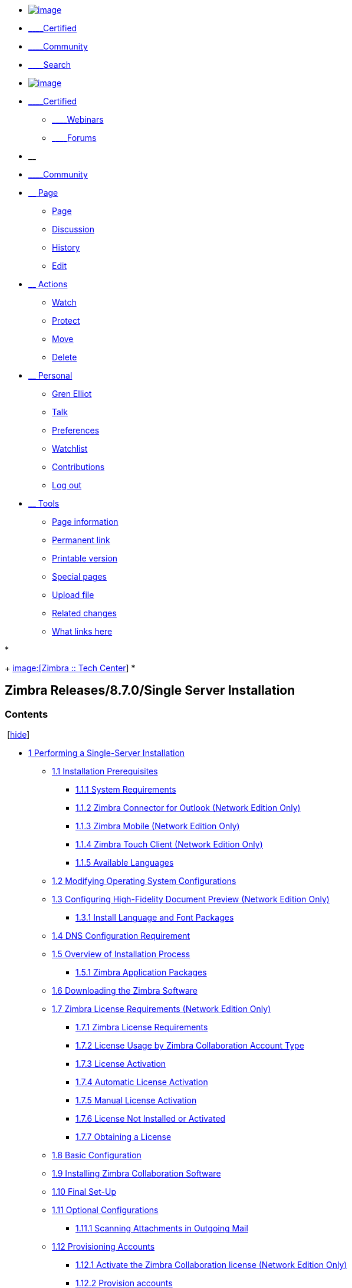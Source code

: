 [[userbar]]
* https://wiki.zimbra.com/wiki/Main_Page[image:images/logo.png[image]]
* https://wiki.zimbra.com/wiki/Certified[____Certified]
* https://wiki.zimbra.com/wiki/Category:Community_Sandbox[____Community]
* https://wiki.zimbra.com/wiki/index.php?search[____Search]

* https://wiki.zimbra.com/wiki/Main_Page[image:images/logo.png[image]]
* https://wiki.zimbra.com/wiki/Certified[____Certified]
+
** https://wiki.zimbra.com/wiki/Webinars[____Webinars]
** https://community.zimbra.com/collaboration/[____Forums]
* __
* https://wiki.zimbra.com/wiki/Category:Community_Sandbox[____Community]
* link:#[__ Page]
+
** [[ca-nstab-main]]
+
https://wiki.zimbra.com/wiki/Zimbra_Releases/8.7.0/Single_Server_Installation[Page]
** [[ca-talk]]
+
https://wiki.zimbra.com/index.php?title=Talk:Zimbra_Releases/8.7.0/Single_Server_Installation&action=edit&redlink=1[Discussion]
** [[ca-history]]
+
https://wiki.zimbra.com/index.php?title=Zimbra_Releases/8.7.0/Single_Server_Installation&action=history[History]
** https://wiki.zimbra.com/index.php?title=Zimbra_Releases/8.7.0/Single_Server_Installation&action=edit[Edit]
* link:#[__ Actions]
+
** [[ca-watch]]
+
https://wiki.zimbra.com/index.php?title=Zimbra_Releases/8.7.0/Single_Server_Installation&action=watch&token=618e354d1b77108d536447fbf29878af58945817%2B%5C[Watch]
** [[ca-protect]]
+
https://wiki.zimbra.com/index.php?title=Zimbra_Releases/8.7.0/Single_Server_Installation&action=protect[Protect]
** [[ca-move]]
+
https://wiki.zimbra.com/wiki/Special:MovePage/Zimbra_Releases/8.7.0/Single_Server_Installation[Move]
** [[ca-delete]]
+
https://wiki.zimbra.com/index.php?title=Zimbra_Releases/8.7.0/Single_Server_Installation&action=delete[Delete]
* link:#[__ Personal]
+
** [[pt-userpage]]
+
https://wiki.zimbra.com/wiki/User:Gren_Elliot[Gren Elliot]
** [[pt-mytalk]]
+
https://wiki.zimbra.com/wiki/User_talk:Gren_Elliot[Talk]
** [[pt-preferences]]
+
https://wiki.zimbra.com/wiki/Special:Preferences[Preferences]
** [[pt-watchlist]]
+
https://wiki.zimbra.com/wiki/Special:Watchlist[Watchlist]
** [[pt-mycontris]]
+
https://wiki.zimbra.com/wiki/Special:Contributions/Gren_Elliot[Contributions]
** [[pt-logout]]
+
https://wiki.zimbra.com/index.php?title=Special:UserLogout&returnto=Zimbra+Releases%2F8.7.0%2FSingle+Server+Installation[Log
out]
* link:#[__ Tools]
+
** [[t-info]]
+
https://wiki.zimbra.com/index.php?title=Zimbra_Releases/8.7.0/Single_Server_Installation&action=info[Page
information]
** [[t-permalink]]
+
https://wiki.zimbra.com/index.php?title=Zimbra_Releases/8.7.0/Single_Server_Installation&oldid=62518[Permanent
link]
** [[t-print]]
+
https://wiki.zimbra.com/index.php?title=Zimbra_Releases/8.7.0/Single_Server_Installation&printable=yes[Printable
version]
** [[t-specialpages]]
+
https://wiki.zimbra.com/wiki/Special:SpecialPages[Special pages]
** [[t-upload]]
+
https://wiki.zimbra.com/wiki/Special:Upload[Upload file]
** [[t-recentchangeslinked]]
+
https://wiki.zimbra.com/wiki/Special:RecentChangesLinked/Zimbra_Releases/8.7.0/Single_Server_Installation[Related
changes]
** [[t-whatlinkshere]]
+
https://wiki.zimbra.com/wiki/Special:WhatLinksHere/Zimbra_Releases/8.7.0/Single_Server_Installation[What
links here]

[[mw-page-base]][[mw-head-base]][[page-header]]
* [[p-logo]]
+
https://wiki.zimbra.com/wiki/Main_Page[image:[Zimbra :: Tech Center]]
* 

[[content]]
[[top]][[mw-js-message]][[bodyContent]]
[[innerbodycontent]]
[[firstHeading]]
Zimbra Releases/8.7.0/Single Server Installation
------------------------------------------------

[[contentSub]][[mw-content-text]]
[[toc]]
[[toctitle]]
[[contents]]
Contents
~~~~~~~~

 [link:#[hide]] 

* link:#Performing_a_Single-Server_Installation[1 Performing a
Single-Server Installation]
** link:#Installation_Prerequisites[1.1 Installation Prerequisites]
*** link:#System_Requirements[1.1.1 System Requirements]
*** link:#Zimbra_Connector_for_Outlook_.28Network_Edition_Only.29[1.1.2
Zimbra Connector for Outlook (Network Edition Only)]
*** link:#Zimbra_Mobile_.28Network_Edition_Only.29[1.1.3 Zimbra Mobile
(Network Edition Only)]
*** link:#Zimbra_Touch_Client_.28Network_Edition_Only.29[1.1.4 Zimbra
Touch Client (Network Edition Only)]
*** link:#Available_Languages[1.1.5 Available Languages]
** link:#Modifying_Operating_System_Configurations[1.2 Modifying
Operating System Configurations]
** link:#Configuring_High-Fidelity_Document_Preview_.28Network_Edition_Only.29[1.3
Configuring High-Fidelity Document Preview (Network Edition Only)]
*** link:#Install_Language_and_Font_Packages[1.3.1 Install Language and
Font Packages]
** link:#DNS_Configuration_Requirement[1.4 DNS Configuration
Requirement]
** link:#Overview_of_Installation_Process[1.5 Overview of Installation
Process]
*** link:#Zimbra_Application_Packages[1.5.1 Zimbra Application Packages]
** link:#Downloading_the_Zimbra_Software[1.6 Downloading the Zimbra
Software]
** link:#Zimbra_License_Requirements_.28Network_Edition_Only.29[1.7
Zimbra License Requirements (Network Edition Only)]
*** link:#Zimbra_License_Requirements[1.7.1 Zimbra License Requirements]
*** link:#License_Usage_by_Zimbra_Collaboration_Account_Type[1.7.2
License Usage by Zimbra Collaboration Account Type]
*** link:#License_Activation[1.7.3 License Activation]
*** link:#Automatic_License_Activation[1.7.4 Automatic License
Activation]
*** link:#Manual_License_Activation[1.7.5 Manual License Activation]
*** link:#License_Not_Installed_or_Activated[1.7.6 License Not Installed
or Activated]
*** link:#Obtaining_a_License[1.7.7 Obtaining a License]
** link:#Basic_Configuration[1.8 Basic Configuration]
** link:#Installing_Zimbra_Collaboration_Software[1.9 Installing Zimbra
Collaboration Software]
** link:#Final_Set-Up[1.10 Final Set-Up]
** link:#Optional_Configurations[1.11 Optional Configurations]
*** link:#Scanning_Attachments_in_Outgoing_Mail[1.11.1 Scanning
Attachments in Outgoing Mail]
** link:#Provisioning_Accounts[1.12 Provisioning Accounts]
*** link:#Activate_the_Zimbra_Collaboration_license_.28Network_Edition_Only.29[1.12.1
Activate the Zimbra Collaboration license (Network Edition Only)]
*** link:#Provision_accounts[1.12.2 Provision accounts]
*** link:#Configuring_One_Account[1.12.3 Configuring One Account]
*** link:#Importing_Content_from_User_Mailboxes[1.12.4 Importing Content
from User Mailboxes]
*** link:#Administrators_Account[1.12.5 Administrators Account]
** link:#Uninstalling_Zimbra_Collaboration[1.13 Uninstalling Zimbra
Collaboration]

[[performing-a-single-server-installationedit]]
[[Performing_a_Single-Server_Installation]]Performing a Single-Server
Installation[https://wiki.zimbra.com/index.php?title=Zimbra_Releases/8.7.0/Single_Server_Installation&action=edit&section=1[edit]]
--------------------------------------------------------------------------------------------------------------------------------------------------------------------------------------------------------

The Zimbra Collaboration includes the Zimbra MTA, the Zimbra LDAP
server, and the Zimbra mailbox server. In a single-server installation,
all components are installed on one server and require no additional
manual configuration.

This installation guide is a quick start guide that describes the basic
steps needed to install and configure Zimbra Collaboration in a direct
network connect environment. In this environment, the Zimbra server is
assigned a domain for which it receives mail, and a direct network
connection to the Internet. When Zimbra Collaboration is installed, you
will be able to log on to the Zimbra administration console to manage
the domain and provision accounts. The accounts you create are able to
send and receive external email.

*Important Notice About Single Server Installations*

Zimbra Collaboration is designed to be the only application suite
installed on the server. Zimbra Collaboration bundles and installs, as
part of the installation process various other third party and open
source software, including Apache Jetty, Postfix, and OpenLDAP®. The
versions installed have been tested and configured to work with the
Zimbra software. See the Administrator’s Guide for a complete list of
software.

A Zimbra license is required in order to create accounts on the Zimbra
Collaboration Network Edition. You cannot install Zimbra Collaboration
without a license.

The following table shows the default port settings when Zimbra
Collaboration is installed.

*Zimbra Port Mapping*

[cols=",",]
|========================
|Remote Queue Manager |22
|Postfix |25
|HTTP |80
|POP3 |110
|IMAP |143
|LDAP |389
|HTTPS |443
|Mailboxd IMAP SSL |993
|Mailboxd Pop SSL |995
|Mailboxd LMTP |7025
|========================

**Important:**You cannot have any other web server, database, LDAP, or
MTA server running, when you install the Zimbra software. If you have
installed any of the applications before you install Zimbra software,
disable these applications. During the Zimbra Collaboration
installation, Zimbra makes global system changes that may break
applications that are on your server.

[[installation-prerequisitesedit]]
[[Installation_Prerequisites]]Installation
Prerequisites[https://wiki.zimbra.com/index.php?title=Zimbra_Releases/8.7.0/Single_Server_Installation&action=edit&section=2[edit]]
^^^^^^^^^^^^^^^^^^^^^^^^^^^^^^^^^^^^^^^^^^^^^^^^^^^^^^^^^^^^^^^^^^^^^^^^^^^^^^^^^^^^^^^^^^^^^^^^^^^^^^^^^^^^^^^^^^^^^^^^^^^^^^^^^^^^^^^^^^^^^^^^^^^^^^^^^^^^^^^^^^^^^^^^^^^^^^

In order to successfully install and run Zimbra Collaboration, ensure
your system meets the requirements described in this section. System
administrators should be familiar with installing and managing email
systems.

[[system-requirementsedit]]
[[System_Requirements]]System
Requirements[https://wiki.zimbra.com/index.php?title=Zimbra_Releases/8.7.0/Single_Server_Installation&action=edit&section=3[edit]]
++++++++++++++++++++++++++++++++++++++++++++++++++++++++++++++++++++++++++++++++++++++++++++++++++++++++++++++++++++++++++++++++++++++++++++++++++++++++++++++++

*Servers*

*Evaluation and Testing*

* Intel/AMD 64-bit CPU 1.5 GHz
* RAM requirements:
** For single server installations, a minimum of 8GB of RAM is required.
** For multi-server installations, contact Zimbra sales for
recommendations.
* 5 GB free disk space for software and logs
* Temp file space for installs and upgrades*
* Additional disk space for mail storage

*Production environments*

* Intel/AMD 2.0 GHZ+ 64-bit CPU
* RAM requirements:
** For single server installations, a minimum of 8GB of RAM is required.
** For multi-server installations, contact Zimbra sales for
recommendations.
* Temp file space for installs and upgrades*
* 10 GB free disk space for software and logs (SATA or SCSI for
performance, and RAID/Mirroring for redundancy)
* Additional disk space for mail storage
* Temp files space: The zimbra-store requires 5GB for / opt/zimbra, plus
additional space for mail storage. The other nodes require 100MB.

*General Requirements*

* Firewall Configuration should be set to “No firewall”.
* RAID-5 is not recommended for installations with more than 100
accounts.

*Operating System (Network Edition)*

The following operating systems are supported:

* Red Hat® Enterprise Linux® 7 (64-bit)
* CentOS Linux® 7 (64-bit)
* Red Hat Enterprise Linux 6 (64-bit), patch level 4 or later is
required
* CentOS Linux 6 (64-bit), patch level 4 or later is required
* Ubuntu 14.04 LTS Server Edition (64-bit)
* Ubuntu 12.04.4 LTS Server Edition (64-bit) running the saucy (3.11) or
later kernel is required. Note: If the original install was done with
Ubuntu 12.04.2 or earlier, manual intervention is required to switch to
the saucy (3.11) or later kernel series. See [https://
wiki.ubuntu.com/Kernel/LTSEnablementStack https://
wiki.ubuntu.com/Kernel/LTSEnablementStack] for further information.

*Virtualization (Network Edition)*

The following hypervisors are supported: * VMware vSphere 4.x * VMware
vSphere 5.x

*Operating System (Open Source Edition)*

In addition to supporting the operating systems listed above for the
Network Edition, other operating system versions are available for the
Open Source Edition. Check the Zimbra Open Source Downloads page on
www.zimbra.com.

*File Systems*

The following file systems are supported: * ext3 or ext4 file system for
Linux deployments * NFS for backup only

*Other Dependencies*

Netcat (nc) is required on all operating systems using Zimbra
Collaboration. The nc utility must be installed prior to installation or
upgrading.

For SUSE and Ubuntu systems, disable AppArmor and verify that services
are not running before installing Zimbra Collaboration.

For Red Hat Enterprise, Fedora Core and SUSE operating systems, the
server must also have the following installed:

* **NPTL**. Native POSIX Thread Library
* **Sudo**. Superuser, required to delegate admins.
* **libidn**. For internationalizing domain names in applications (IDNA)
* **GMP**. GNU Multiple-Precision Library.

For Ubuntu 14 and Ubuntu 12:

* Sudo
* libidn11
* libpcre3
* libexpat1
* libgmp3c2

*Miscellaneous*

* SSH client software to transfer and install the Zimbra Collaboration
software.
* Valid DNS configured with an A record and MX record.
* Servers should be configured to run Network Time Protocol (NTP) on a
scheduled basis.

*Administrator Computers +
 +
Note: Other configurations may work.*

The following operating system/browser combinations are supported:

Windows XP with required updates, Vista, Windows 7, or Windows 8 with
one of the following:

* Internet Explorer 8.0 and higher
** IE8.x for XP
** IE9.x and higher for Vista/Windows 7
** IE10 and higher for Windows 8
* The latest stable release of:
** Firefox
** Safari
** Google Chrome

Mac OS X 10.5, 10.6, 10.7, or 10.8 with one of the following:

* The latest stable release of:
** Firefox
** Safari
** Google Chrome

Linux (Red Hat, Ubuntu, Fedora, or SUSE) with one of the following:

* The latest stable release of:
** Firefox
** Google Chrome

*Administrator Console Monitor*

Display minimum resolution 1024 x 768

*End User Computers using Zimbra Web Client* +
 +
Note: Other configurations may work.

*For Zimbra Web Client - Advanced & Standard version*

Minimum

* Intel/AMD/Power PC CPU 750MHz
* 256MB RAM

Recommended

* Intel/AMD/Power PC CPU 1.5GHz
* 512MB RAM

The following operating system/browser combinations are supported:

Windows XP with required updates, Vista, Windows 7, or Windows 8 with
one of the following:

* Internet Explorer 8.0 and higher
** IE8.x for XP
** IE9.x and higher for Vista/Windows 7
** IE10 and higher for Windows 8
* The latest stable release of:
** Firefox
** Safari
** Google Chrome

Mac OS X 10.5, 10.6, 10.7, or 10.8 with one of the following:

* The latest stable release of:
** Firefox
** Safari
** Google Chrome

Linux (Red Hat, Ubuntu, Fedora, or SUSE) with one of the following:

* The latest stable release of:
** Firefox
** Google Chrome

*End User Computers Using Other Clients*

Minimum

* Intel/AMD/Power PC CPU 750MHz
* 256MB RAM

Recommended

* Intel/AMD/Power PC CPU 1.5GHz
* 512MB RAM

Operating system POP/IMAP combinations

* Windows XP SP 3, Vista SP 2, Windows 7 with Outlook Express 6, Outlook
2003, (MAPI), Thunderbird
* Fedora Core 4 or later with Thunderbird
* Mac OS X 10.4 or later with Apple Mail

*Accessibility and Screen Readers* Zimbra recommends that customers
requiring use of screen readers for accessibility leverage the use of
the Standard Zimbra Web Client (HTML). Zimbra continues to invest in
improving the accessibility of this interface.

 +

*Exchange Web Services*

EWS Clients

* Outlook 2011 (MAC only), Apple Desktop Clients (OS X, 10.8+)

EWS Interoperability

* Exchange 2007+

*Monitor*

Display minimum resolution: 1024 x 768

*Internet Connection Speed*

128 kbps or higher

[[zimbra-connector-for-outlook-network-edition-onlyedit]]
[[Zimbra_Connector_for_Outlook_.28Network_Edition_Only.29]]Zimbra
Connector for Outlook (Network Edition
Only)[https://wiki.zimbra.com/index.php?title=Zimbra_Releases/8.7.0/Single_Server_Installation&action=edit&section=4[edit]]
++++++++++++++++++++++++++++++++++++++++++++++++++++++++++++++++++++++++++++++++++++++++++++++++++++++++++++++++++++++++++++++++++++++++++++++++++++++++++++++++++++++++++++++++++++++++++++++++++++++++++++++++++++++++++++++++++++

[width="100%",cols="50%,50%",]
|=======================================================================
|*Operating System* a|
* Windows 10
* Windows 8
* Windows 7
* Vista

|*Microsoft Outlook* a|
* Outlook 2013: 32-bit and 64-bit editions of Microsoft Outlook are
supported.
* Outlook 2010: 32-bit and 64-bit editions of Microsoft Outlook are
supported.
* Outlook 2007: Client computers must have Microsoft Office Outlook 2007
SP3 or later installed.

|=======================================================================

[[zimbra-mobile-network-edition-onlyedit]]
[[Zimbra_Mobile_.28Network_Edition_Only.29]]Zimbra Mobile (Network
Edition
Only)[https://wiki.zimbra.com/index.php?title=Zimbra_Releases/8.7.0/Single_Server_Installation&action=edit&section=5[edit]]
++++++++++++++++++++++++++++++++++++++++++++++++++++++++++++++++++++++++++++++++++++++++++++++++++++++++++++++++++++++++++++++++++++++++++++++++++++++++++++++++++++++++++++++++++++++++++++++++++++++

[width="100%",cols="100%",]
|=======================================================================
a|
Zimbra Mobile (MobileSync) provides mobile data access to email,
calendar, and contacts for users of selected mobile operating systems,
including:

Smartphone Operating Systems:

* iOS6, iOS7, iOS8, iOS9
* Android 2.3 and above
* Windows Mobile 6.0 and above
* Microsoft Outlook using the Exchange ActiveSync (EAS)

Non-Smartphone Operating Systems:

* Various device/operating system combinations with mobile WAP browser.

|=======================================================================

[[zimbra-touch-client-network-edition-onlyedit]]
[[Zimbra_Touch_Client_.28Network_Edition_Only.29]]Zimbra Touch Client
(Network Edition
Only)[https://wiki.zimbra.com/index.php?title=Zimbra_Releases/8.7.0/Single_Server_Installation&action=edit&section=6[edit]]
++++++++++++++++++++++++++++++++++++++++++++++++++++++++++++++++++++++++++++++++++++++++++++++++++++++++++++++++++++++++++++++++++++++++++++++++++++++++++++++++++++++++++++++++++++++++++++++++++++++++++++++++++

[width="100%",cols="100%",]
|=======================================================================
a|
Supported devices for the Zimbra Touch Client include:

* iOS6+: iPad®, iPad mini®, iPhone®, iPod touch®
* Android 4.0+: Nexus 7, Nexus 10, Samsung Galaxy Tab, Samsung Galaxy S®
III, Samsung Galaxy S® 4, Galaxy Nexus

|=======================================================================

 +

[[available-languagesedit]]
[[Available_Languages]]Available
Languages[https://wiki.zimbra.com/index.php?title=Zimbra_Releases/8.7.0/Single_Server_Installation&action=edit&section=7[edit]]
++++++++++++++++++++++++++++++++++++++++++++++++++++++++++++++++++++++++++++++++++++++++++++++++++++++++++++++++++++++++++++++++++++++++++++++++++++++++++++++++

*End User Translations*

[cols=",,",]
|=======================================================================
|*Component* |*Category* |*Languages*

|Zimbra Web Client |Application/UI |Arabic, Basque (EU), Chinese
(Simplified PRC and Traditional HK), Danish, Dutch, English (AU, UK,
US), French, French Canadian, German, Hindi, Hungarian, Italian,
Japanese, Korean, Malay, Polish, Portuguese (Brazil), Portuguese
(Portugal), Romanian, Russian, Spanish, Swedish, Thai, Turkish,
Ukrainian

|Zimbra Web Client - Online Help (HTML) |Feature Documentation |Dutch,
English, Spanish, French, Italian, Japanese, German, Portuguese
(Brazil), Chinese (Simplified PRC and Traditional HK), Russian

|Zimbra Web Client - End User Guide (PDF) |Feature Documentation
|English

|Zimbra Connector for Microsoft Outlook |Installer + Application/UI
|Arabic, Basque (EU), Chinese (Simplified PRC and Traditional HK),
Danish, Dutch, English (AU, UK, US), French, French Canadian, German,
Hindi, Hungarian, Italian, Japanese, Korean, Malay, Polish, Portuguese
(Brazil), Portuguese (Portugal), Romanian, Russian, Spanish, Swedish,
Thai, Turkish, Ukrainian

|Zimbra Connector for Microsoft Outlook - End User Guide (PDF) |Feature
Documentation |English

|Zimbra Admin Console |Application |Arabic, Basque (EU), Chinese
(Simplified PRC and Traditional HK), Danish, Dutch, English (AU, UK,
US), French, French Canadian, German, Hindi, Hungarian, Italian,
Japanese, Korean, Malay, Polish, Portuguese (Brazil), Portuguese
(Portugal), Romanian, Russian, Spanish, Swedish, Turkish, Ukrainian

|Zimbra Admin Console Online Help (HTML) |Feature Documentation |English

|"Documentation" Install + Upgrade / Admin Manual / Migration / Import /
Release Notes / System Requirements |Guides |English

|Zimbra Connector for Microsoft Outlook - Admin Guide (PDF) |Install +
Configuration Guide |English
|=======================================================================

 +
Note: To find SSH client software, go to Download.com at
http://www.download.com/ and search for SSH. The list displays software
that can be purchased or downloaded for free. An example of a free SSH
client software is PuTTY, a software implementation of SSH for Win32 and
Unix platforms. To download a copy go to
http://putty.nl/[http://putty.nl]

 +

[[modifying-operating-system-configurationsedit]]
[[Modifying_Operating_System_Configurations]]Modifying Operating System
Configurations[https://wiki.zimbra.com/index.php?title=Zimbra_Releases/8.7.0/Single_Server_Installation&action=edit&section=8[edit]]
^^^^^^^^^^^^^^^^^^^^^^^^^^^^^^^^^^^^^^^^^^^^^^^^^^^^^^^^^^^^^^^^^^^^^^^^^^^^^^^^^^^^^^^^^^^^^^^^^^^^^^^^^^^^^^^^^^^^^^^^^^^^^^^^^^^^^^^^^^^^^^^^^^^^^^^^^^^^^^^^^^^^^^^^^^^^^^^^^^^^^^^^^^^^^^^^^^^^^^^^^^^^

Zimbra Collaboration runs on one of several operating systems, including
Ubuntu® LTS, Red Hat® Enterprise Linux, and SUSE® Linux Enterprise.

Installation modifications for frequently used operating systems are
described in individual configuration documents found on the Zimbra
Collaboration documentation website. Other operating systems may require
similar modifications, and you can use the information contained in
these documents as a reference to gauge whether your operating system
might need to be modified.

A full default installation of the Linux distribution that you select is
required.

*Note:* Zimbra recommends that the operating systems you use are updated
with the latest patches that have been tested with Zimbra Collaboration.
See the latest release notes to see the operating systems patch list
that has been tested with Zimbra Collaboration.

[[configuring-high-fidelity-document-preview-network-edition-onlyedit]]
[[Configuring_High-Fidelity_Document_Preview_.28Network_Edition_Only.29]]Configuring
High-Fidelity Document Preview (Network Edition
Only)[https://wiki.zimbra.com/index.php?title=Zimbra_Releases/8.7.0/Single_Server_Installation&action=edit&section=9[edit]]
^^^^^^^^^^^^^^^^^^^^^^^^^^^^^^^^^^^^^^^^^^^^^^^^^^^^^^^^^^^^^^^^^^^^^^^^^^^^^^^^^^^^^^^^^^^^^^^^^^^^^^^^^^^^^^^^^^^^^^^^^^^^^^^^^^^^^^^^^^^^^^^^^^^^^^^^^^^^^^^^^^^^^^^^^^^^^^^^^^^^^^^^^^^^^^^^^^^^^^^^^^^^^^^^^^^^^^^^^^^^^^^^^^^^^^^^^^^^^^^^^^^^^^^^^^^^^^^^

The high-fidelity document preview feature requires the installation of
LibreOffice or the LibreOffice-headless package, depending on the
operating system you are running.

If the LibreOffice is installed, the system is automatically configured
to use the high-fidelity document preview. If LibreOffice is not
installed, the preview engine from prior Zimbra Collaboration releases
is used.

This can be accomplished with the Linux package management systems:

* For RHEL, install the libreoffice-headless package:

....
yum install libreoffice
yum install libreoffice-headless
....

* For SLES, install libreoffice:

....
yast2 -i libreoffice
....

* For Ubuntu, install libreoffice:

....
apt-get install libreoffice
....

[[install-language-and-font-packagesedit]]
[[Install_Language_and_Font_Packages]]Install Language and Font
Packages[https://wiki.zimbra.com/index.php?title=Zimbra_Releases/8.7.0/Single_Server_Installation&action=edit&section=10[edit]]
+++++++++++++++++++++++++++++++++++++++++++++++++++++++++++++++++++++++++++++++++++++++++++++++++++++++++++++++++++++++++++++++++++++++++++++++++++++++++++++++++++++++++++++++++++++++++++++++

Confirm you have the appropriate language packs or fonts installed for
LibreOffice to properly view documents and attachments. For example:

* If using Ubuntu 12.04 and viewing East Asian languages, be sure to
install:

....
apt-get install libreoffice-l10n-*
apt-get install ttf-vlgothic
....

* If using Ubuntu 14.04 and viewing East Asian languages, be sure to
install:

....
apt-get install libreoffice-l10n-*
apt-get install fonts-vlgothic
....

* If using RHEL, be sure to install apt-get install:

....
libreoffice-langpack-xx
....

[[dns-configuration-requirementedit]]
[[DNS_Configuration_Requirement]]DNS Configuration
Requirement[https://wiki.zimbra.com/index.php?title=Zimbra_Releases/8.7.0/Single_Server_Installation&action=edit&section=11[edit]]
^^^^^^^^^^^^^^^^^^^^^^^^^^^^^^^^^^^^^^^^^^^^^^^^^^^^^^^^^^^^^^^^^^^^^^^^^^^^^^^^^^^^^^^^^^^^^^^^^^^^^^^^^^^^^^^^^^^^^^^^^^^^^^^^^^^^^^^^^^^^^^^^^^^^^^^^^^^^^^^^^^^^^^^^^^^^^^^^^^^^^

In order to send and receive email, the Zimbra MTA must be configured in
DNS with both A and MX records. For sending mail, the MTA uses DNS to
resolve hostnames and email-routing information. To receive mail, the MX
record must be configured correctly to route the message to the mail
server.

During the installation process, Zimbra Collaboration checks to see if
you have an MX record correctly configured. If it is not, an error is
displayed suggesting that the domain name have an MX record configured
in DNS.

You must configure a relay host if you do not enable DNS. After Zimbra
Collaboration is installed, go to the Global Settings>MTA tab on the
administration console and uncheck Enable DNS lookups. Enter the relay
MTA address to use for external delivery.

 +
**Note:**Even if a relay host is configured, an MX record is still
required if the Zimbra Collaboration server is going to receive email
from the Internet.

[[overview-of-installation-processedit]]
[[Overview_of_Installation_Process]]Overview of Installation
Process[https://wiki.zimbra.com/index.php?title=Zimbra_Releases/8.7.0/Single_Server_Installation&action=edit&section=12[edit]]
^^^^^^^^^^^^^^^^^^^^^^^^^^^^^^^^^^^^^^^^^^^^^^^^^^^^^^^^^^^^^^^^^^^^^^^^^^^^^^^^^^^^^^^^^^^^^^^^^^^^^^^^^^^^^^^^^^^^^^^^^^^^^^^^^^^^^^^^^^^^^^^^^^^^^^^^^^^^^^^^^^^^^^^^^^^^^^^^^^^^^^^^^^^

When you run the install script, the process verifies that the correct
prerequisite Zimbra application packages are available to be installed.

[[zimbra-application-packagesedit]]
[[Zimbra_Application_Packages]]Zimbra Application
Packages[https://wiki.zimbra.com/index.php?title=Zimbra_Releases/8.7.0/Single_Server_Installation&action=edit&section=13[edit]]
+++++++++++++++++++++++++++++++++++++++++++++++++++++++++++++++++++++++++++++++++++++++++++++++++++++++++++++++++++++++++++++++++++++++++++++++++++++++++++++++++++++++++++++++++

Zimbra architecture includes open-source integrations using industry
standard protocols. The third-party software has been tested and
configured to work with the Zimbra software.

The following describes the Zimbra packages that are installed.

* *Zimbra Core:* This package includes the libraries, utilities,
monitoring tools, and basic configuration files. Zimbra Core is
automatically installed on each server.

* *Zimbra Store:* The Zimbra store includes the components for the
mailbox server, including Jetty, which is the servlet container the
Zimbra software runs within. The Zimbra mailbox server includes the
following components:
** Data store: The data store is a MariaDB© database.
** Message store: The message store is where all email messages and file
attachments reside.
** Index store: Index and search technology is provided through Lucene.
Index files are maintained for each mailbox.
** Web application services: The Jetty web application server runs web
applications (webapps) on any store server. It provides one or more web
application services.

* **Zimbra LDAP:**User authentication is provided through OpenLDAP®
software. Each account on the Zimbra server has a unique mailbox ID that
is the primary point of reference to identify the account. The OpenLDAP
schema has been customized for Zimbra Collaboration. The Zimbra LDAP
server must be configured before the other servers. You can set up LDAP
replication, configuring a master LDAP server and replica LDAP servers.

* *Zimbra MTA:* Postfix is the open source mail transfer agent (MTA)
that receives email via SMTP and routes each message to the appropriate
Zimbra mailbox server using Local Mail Transfer Protocol (LMTP). The
Zimbra MTA also includes the anti-virus and anti-spam components.

* *Zimbra Proxy:* Zimbra Proxy is a high-performance reverse proxy
service for passing IMAP[S]/POP[S]/HTTP[S] client requests to other
internal ZCS services.This package is normally installed on the MTA
server(s) or on its own independent server(s). When the zimbra-proxy
package is installed, the proxy feature is enabled by default.
Installing the Zimbra Proxy is highly recommended, and required if using
a separate web application server.

* *Zimbra Memcached:* Memcached is automatically selected when the
zimbra-proxy is installed. At least one server must run zimbra-memcached
when the proxy is in use. You can use a single memcached server with one
or more Zimbra proxies.

* *Zimbra SNMP:* Installing the Zimbra SNMP package is optional. If you
choose to install zimbra-SNMP for monitoring, this package should be
installed on every Zimbra server.

* *Zimbra Logger:* Installing the Zimbra Logger package is optional and
is installed on one mailbox server. The Zimbra Logger installs tools for
syslog aggregation and reporting. If you do not install Logger, the
server statistics section of the administration console will not
display. *Note:* The Logger package must be installed at the same time
as the mailbox server.

* *Zimbra Spell:* Installing the Zimbra Spell package is optional.
Aspell is the open source spell checker used on the Zimbra Web Client.

* *Zimbra Apache:* This package is installed automatically when Zimbra
Spell or Zimbra Convertd is installed.

The Zimbra server configuration is menu driven. The installation menu
shows you the default configuration values. The menu displays the
logical host name and email domain name [mailhost.example.com] as
configured on the computer. You can change any of the values. For single
server installs, you must define the administrator’s password, which you
use to log on to the administration console, and you specify the
location of the Zimbra license xml file.

[[downloading-the-zimbra-softwareedit]]
[[Downloading_the_Zimbra_Software]]Downloading the Zimbra
Software[https://wiki.zimbra.com/index.php?title=Zimbra_Releases/8.7.0/Single_Server_Installation&action=edit&section=14[edit]]
^^^^^^^^^^^^^^^^^^^^^^^^^^^^^^^^^^^^^^^^^^^^^^^^^^^^^^^^^^^^^^^^^^^^^^^^^^^^^^^^^^^^^^^^^^^^^^^^^^^^^^^^^^^^^^^^^^^^^^^^^^^^^^^^^^^^^^^^^^^^^^^^^^^^^^^^^^^^^^^^^^^^^^^^^^^^^^^^^^^^^^^^^

Obtain the Zimbra Collaboration software download and save to the
computer from which you will install the software.

[[zimbra-license-requirements-network-edition-onlyedit]]
[[Zimbra_License_Requirements_.28Network_Edition_Only.29]]Zimbra License
Requirements (Network Edition
Only)[https://wiki.zimbra.com/index.php?title=Zimbra_Releases/8.7.0/Single_Server_Installation&action=edit&section=15[edit]]
^^^^^^^^^^^^^^^^^^^^^^^^^^^^^^^^^^^^^^^^^^^^^^^^^^^^^^^^^^^^^^^^^^^^^^^^^^^^^^^^^^^^^^^^^^^^^^^^^^^^^^^^^^^^^^^^^^^^^^^^^^^^^^^^^^^^^^^^^^^^^^^^^^^^^^^^^^^^^^^^^^^^^^^^^^^^^^^^^^^^^^^^^^^^^^^^^^^^^^^^^^^^^^^^^^^^^^^^^^^^^^^^^^^

Zimbra Collaboration licensing gives administrators better visibility
and control into the licensed features they plan to deploy. The
following is a summary of the feature attributes of a Zimbra
Collaboration network edition license.

* *Accounts limit.* The maximum number of accounts you can create and
the number of accounts created are shown.
* *Mobile accounts limit.* The maximum number of accounts that can have
the native mail mobile feature enabled.
* **Touch Client accounts limit**. The maximum number of accounts that
can have the touch client mobile feature enabled.
* **MAPI accounts limit**. The maximum number of accounts that can use
Zimbra Connector for Microsoft Outlook (ZCO).
* *Exchange Web Services (EWS) accounts limit.* The maximum number of

accounts that can use EWS for connecting to an Exchange server.

* *High-Fidelity Document Preview:* The maximum number of accounts that
can use the High-Fidelity document preview. LibreOffice must be
installed.
* *Archiving Accounts limit.* The maximum number of archive accounts
that can be created. The archive feature must be installed.

[[zimbra-license-requirementsedit]]
[[Zimbra_License_Requirements]]Zimbra License
Requirements[https://wiki.zimbra.com/index.php?title=Zimbra_Releases/8.7.0/Single_Server_Installation&action=edit&section=16[edit]]
+++++++++++++++++++++++++++++++++++++++++++++++++++++++++++++++++++++++++++++++++++++++++++++++++++++++++++++++++++++++++++++++++++++++++++++++++++++++++++++++++++++++++++++++++

A Zimbra license is required in order to create accounts in the Network
Edition Zimbra Collaboration.

Several types of licenses are available:

* **Trial**. You can obtain a free Trial license from the Zimbra
website, at www.zimbra.com. The trial license allows you to create up to
50 users. It expires in 60 days.
* *Trial Extended.* You can obtain a Trial Extended license from Zimbra
Sales by contacting sales@zimbra.com or calling 1-650-427-5701. This
license allows you to create up to 50 users and is valid for an extended
period of time.
* Subscription. You must purchase the Zimbra Subscription license. This
license is valid for a specific Zimbra Collaboration system and is
encrypted with the number of Zimbra accounts (seats) you have purchased,
the effective date, and expiration date of the subscription license.
* *Perpetual.* You must purchase the Zimbra Perpetual license. This
license is similar to a subscription license and is valid for a specific
Zimbra Collaboration system, is encrypted with the number of Zimbra
accounts (seats) you have purchased, the effective date, and an
expiration date of 2099-12-31. When you renew your support agreement, no
new perpetual license is sent to you, but your Account records in the
systems is updated with your new support end date.

[[license-usage-by-zimbra-collaboration-account-typeedit]]
[[License_Usage_by_Zimbra_Collaboration_Account_Type]]License Usage by
Zimbra Collaboration Account
Type[https://wiki.zimbra.com/index.php?title=Zimbra_Releases/8.7.0/Single_Server_Installation&action=edit&section=17[edit]]
+++++++++++++++++++++++++++++++++++++++++++++++++++++++++++++++++++++++++++++++++++++++++++++++++++++++++++++++++++++++++++++++++++++++++++++++++++++++++++++++++++++++++++++++++++++++++++++++++++++++++++++++++++++++++++++++

A mailbox license is required for an account assigned to a person,
including accounts created for archiving. Distribution lists, aliases,
locations and resources do not count against the license.

Below is a description of Zimbra Collaboration accounts and if they
impact your license limit.

* System accounts. System accounts are specific accounts used by Zimbra
Collaboration. They include the spam filter accounts for junk mail (spam
and ham), virus quarantine account for email messages with viruses, and
GALsync account if you configure GAL for your domain. Do not delete
these accounts! These accounts do not count against your license.
* Administrator account. Administrator accounts count against your
license.
* User accounts. User accounts count against your license account limit.

When you delete an account, the license account limit reflects the
change.

* Alias account. Aliases do not count against your license.
* Distribution list. Distribution lists do not count against your
license.
* Resource account. Resource accounts (location and resources) do not
count against your ZCS license.

[[license-activationedit]]
[[License_Activation]]License
Activation[https://wiki.zimbra.com/index.php?title=Zimbra_Releases/8.7.0/Single_Server_Installation&action=edit&section=18[edit]]
+++++++++++++++++++++++++++++++++++++++++++++++++++++++++++++++++++++++++++++++++++++++++++++++++++++++++++++++++++++++++++++++++++++++++++++++++++++++++++++++

All network edition installations require license activation. New
installations have a 10 day grace period from the license issue date
before requiring activation. Your license can be activated from the
administration console by selecting Configure>Global Settings>License
page, then clicking Activate License in the toolbar. You can also
activate your license from the command line interface.

Upgraded Zimbra Collaboration versions require an immediate activation
to maintain network feature functionality.

[[automatic-license-activationedit]]
[[Automatic_License_Activation]]Automatic License
Activation[https://wiki.zimbra.com/index.php?title=Zimbra_Releases/8.7.0/Single_Server_Installation&action=edit&section=19[edit]]
+++++++++++++++++++++++++++++++++++++++++++++++++++++++++++++++++++++++++++++++++++++++++++++++++++++++++++++++++++++++++++++++++++++++++++++++++++++++++++++++++++++++++++++++++++

Licenses are automatically activated if the Zimbra Collaboration server
has a connection to the Internet and can communicate with the Zimbra
License server. If you are unable to automatically activate your
license, see the next section Manual License Activation.

[[manual-license-activationedit]]
[[Manual_License_Activation]]Manual License
Activation[https://wiki.zimbra.com/index.php?title=Zimbra_Releases/8.7.0/Single_Server_Installation&action=edit&section=20[edit]]
+++++++++++++++++++++++++++++++++++++++++++++++++++++++++++++++++++++++++++++++++++++++++++++++++++++++++++++++++++++++++++++++++++++++++++++++++++++++++++++++++++++++++++++

For systems that do not have external access to the Zimbra License
server, you can use the Zimbra Support Portal to manually activate your
license. Go to the Zimbra website at www.zimbra.com and click on the
Support page to display the Zimbra Technical Support page. Click on the
Support Portal Login button to display the Zimbra Support Portal page.
Enter your email and password to log in.

[[license-not-installed-or-activatededit]]
[[License_Not_Installed_or_Activated]]License Not Installed or
Activated[https://wiki.zimbra.com/index.php?title=Zimbra_Releases/8.7.0/Single_Server_Installation&action=edit&section=21[edit]]
+++++++++++++++++++++++++++++++++++++++++++++++++++++++++++++++++++++++++++++++++++++++++++++++++++++++++++++++++++++++++++++++++++++++++++++++++++++++++++++++++++++++++++++++++++++++++++++++

If you fail to install or activate your Zimbra Collaboration server
license, the following scenarios describe how your Zimbra Collaboration
server will be impacted.

* License is not installed. If a license is not installed, the Zimbra
Collaboration defaults to single user mode where all features limited by
license are limited to one user.
* License is not valid. If the license file is forged or could not be
validated for other reasons, the Zimbra Collaboration defaults to single
user mode.
* License is not activated. A license activation grace period is 10
days. If for some reason the license is never activated, the Zimbra
Collaboration defaults to single user mode.
* License is in future. If the license starting date is still in the
future, the Zimbra Collaboration defaults to single user mode.
* License is in grace period. If the license ending date has passed and
is within the 30 day grace period, all features limited by license are
still enabled, but administrators may see license renewal prompts.
* License expired. If the license ending date has passed and the 30 day
grace period expired, the Zimbra Collaboration server defaults to the
feature set of the Open Source Edition.

[[obtaining-a-licenseedit]]
[[Obtaining_a_License]]Obtaining a
License[https://wiki.zimbra.com/index.php?title=Zimbra_Releases/8.7.0/Single_Server_Installation&action=edit&section=22[edit]]
+++++++++++++++++++++++++++++++++++++++++++++++++++++++++++++++++++++++++++++++++++++++++++++++++++++++++++++++++++++++++++++++++++++++++++++++++++++++++++++++++

Go to Zimbra’s Website to obtain a trial license from the Network
Downloads area. Contact Zimbra sales regarding a trial extended license,
or to purchase a subscription license or perpetual license, by emailing
sales@zimbra.com or calling 1-650-427-5701.

The subscription and perpetual license can only be installed on the
Zimbra Collaboration system for which it is purchased. Only one Zimbra
license is required for your Zimbra Collaboration environment. This
license sets the number of accounts that can be created.

Current license information, including the number of accounts purchased,
the number of accounts used, and the expiration date, can be viewed from
*Configure>Global Settings>License* page on the administration console.

[[basic-configurationedit]]
[[Basic_Configuration]]Basic
Configuration[https://wiki.zimbra.com/index.php?title=Zimbra_Releases/8.7.0/Single_Server_Installation&action=edit&section=23[edit]]
^^^^^^^^^^^^^^^^^^^^^^^^^^^^^^^^^^^^^^^^^^^^^^^^^^^^^^^^^^^^^^^^^^^^^^^^^^^^^^^^^^^^^^^^^^^^^^^^^^^^^^^^^^^^^^^^^^^^^^^^^^^^^^^^^^^^^^^^^^^^^^^^^^^^^^^^^^^^^^^^^

The default configuration installs the Zimbra-LDAP, the Zimbra-MTA with
anti-virus and anti-spam protection, the Zimbra mailbox server, the SNMP
monitoring tools (optional), Zimbra-spell (optional), the logger tool
(optional), and the Zimbra proxy (optional) on one server.

The menu driven installation displays the components and their existing
default values. You can modify the information during the installation
process. The table below describes the menu options.

*Main Menu Options*

*Main Menu*

*Description*

*Common Configuration - These are common settings for all servers*

Hostname

The host name configured in the operating system installation

LDAP master host

The LDAP host name. On a single server installation, this name is the
same as the hostname.

LDAP port

The default port is 389

LDAP Admin password

This is the master LDAP password.

Secure interprocess communications

The default is YES. Secure interprocess communications requires that
connections between the mail store, and other processes that use Java,
use secure communications. It also specifies whether secure
communications should be used between the master LDAP server and the
replica LDAP servers for replication.

Time Zone

Select the time zone to apply to the default COS. The time zone that
should be entered is the time zone that the majority of users in the COS
will be located in. The default time zone is PST (Pacific Time).

IP Mode

IPv4 or IPv6.

*zimbra-ldap*

Status

The default is Enabled. For replica LDAP servers, the status can be
changed to Disabled if the database is manually loaded after
installation completes.

Create Domain

You can create one domain during installation. Additional domains can be
created from the administration console.

Domain to create

The default domain is the fully qualified hostname of the server. If you
created a valid mail domain on your DNS server, enter it now. In most
cases, you will accept the default.

LDAP Root password

The root LDAP password for internal LDAP operations.

LDAP Replication password

This is the password used by the LDAP replication user to identify
itself to the LDAP master and must be the same as the password on the
LDAP master server.

LDAP Postfix password

This is the password used by the postfix user to identify itself to the
LDAP server and must be configured on the MTA server to be the same as
the password on the LDAP master server.

LDAP Amavis password

This is the password used by the amavis user to identify itself to the
LDAP server and must be configured on the MTA server to be the same as
the password on the LDAP server.

*zimbra-logger*

When installed, it is automatically enabled. Logs from the hosts are
sent to the mailbox server where zimbra- logger is installed and the
information is used to generate the statistics graphs and for message
tracing.

*zimbra-mta*

* *MTA Auth host* — This is configured automatically if the MTA
authentication server host is on the same server, but must be configured
if the authentication server is not on the MTA.
* *Enable Spamassassin* — Default is enabled.
* *Enable ClamAV* — Default is enabled.
* *Notification address for AV alerts* — Sets the notification address
for AV alerts. You can either accept the default or create a new
address. If you create a new address, remember to provision this address
from the admin console. **Note:**If the virus notification address does
not exist and your host name is the same as the domain name on the
Zimbra server, the virus notifications queue in the Zimbra MTA server
cannot be delivered.
* **Bind password for Postfix LDAP user**- Automatically set.This is the
password used by the postfix user to identify itself to the LDAP server
and must be configured on the MTA server to be the same as the password
on the LDAP master server.
* **Bind password for Amavis LDAP user**- Automatically set. This is the
password used by the amavis user to identify itself to the LDAP server
and must be configured on the MTA server to be the same as the password
on the LDAP server.

*zimbra-dnscache*

* **Master DNS IP address(es)**—
* **Enable DNS lookups over TCP**—
* *Enable DNS lookups over UDP* —
* *Only allow TCP to communicate with Master DNS*

*zimbra-snmp(optional)*

* *Enable SNMP notifications* — The default is Yes.
* *SNMP Trap hostname*
* *Enable SMTP notification* — The default is Yes.
* SMTP Source email address
* *SMTP Destination email address*

*zimbra-store*

Create Admin User

The administrator account is created during installation. This account
is the first account provisioned on the Zimbra server and allows you to
log on to the administration console.

Admin user to create

The user name assigned to the administrator account. Once the
administrator account has been created, it is suggested that you do not
rename the account as automatic Zimbra Collaboration notifications might
not be received.

Admin Password

You must set the admin account password. The password is case sensitive
and must be a minimum of six characters. The administrator name, mail
address, and password are required to log in to the administration
console.

Anti-virus quarantine user

A virus quarantine account is automatically created during installation.
When AmivisD identifies an email message with a virus, the email is
automatically sent to this mailbox. The virus quarantine mailbox is
configured to delete messages older than 7 days.

Enable automated spam training

By default, the automated spam training filter is enabled and two mail
accounts are created.

1.  *Spam Training User* to receive mail notification about mail that
was not marked as junk, but should have been.
2.  *Non-spam (HAM)* Training User to receive mail notification about
mail that was marked as junk, but should not have been.

These addresses are automatically configured to work with the spam
training filter. The accounts created have a randomly selected name. To
recognize what the account is used for, you may want to change this
name.

The default port configurations are shown

* *SMTP host*
* *Web server HTTP port:* 80
* *Web server HTTPS port:* 443
* *Web server mode* — Can be HTTP, HTTPS, Mixed, Both or Redirect.
** *Mixed* mode uses HTTPS for logging in and HTTP for normal session
traffic
** *Both* mode means that an HTTP session stays HTTP, including during
the login phase, and an HTTPS session remains HTTPS throughout,
including the login phase.
** *Redirect* mode redirects any users connecting via HTTP to an HTTPS
connection.
** All modes use SSL encryption for back-end administrative traffic.
* **IMAP server port**: 143
* **IMAP server SSL port**: 993
* **POP server port**: 110
* **POP server SSL port**: 995
* **Use spell checker server**, default *Yes* (if installed)
* **Spell server URL**: http://<example.com>:7780/aspell.php

* *Configure for use with mail proxy. FALSE*
* *Configure for use with web proxy. FALSE* +
If either or both of these are changed to TRUE, the proxy setting on the
mailbox store are enabled in preparation for setting up zimbra proxy.
* *Enable version update checks.* Zimbra Collaboration automatically
checks to see if a new Zimbra Collaboration update is available. The
default is TRUE.
* *Enable version update notifications.* This enables automatic
notification when updates are available when this is set to TRUE.
* *Version update notification email.* This is the email address of the
account to be notified when updates are available. The default is to
send the notification to the admin’s account.
* *Version update source email.* This is the email address of the
account that sends the email notification. The default is the admin’s
account.

*Note:* The software update information can be viewed from the
Administration Console Tools Overview pane.

*zimbra-spell*

(optional) When installed, it is automatically enabled.

*Default Class of Service Configuration*

This menu section lists major new features for the Zimbra Collaboration
release and whether the feature is enabled or not. When you change the
feature setting during Zimbra Collaboration installation, you change the
default COS settings Having this control, lets you decide when to
introduce new features to your users.

c) Collapse menu

Allows you to expand or collapse the menu.

r) Start servers after configuration

When the installation and configuration is complete, if this is set to
**Yes**, the Zimbra server is automatically started.

s) Save config to file

At any time during the installation, you can save the configuration to
file.

x) Expand menu

Expand menus to see the underlying options

q) Quit

Quit can be used at any time to quit the installation.

[[installing-zimbra-collaboration-softwareedit]]
[[Installing_Zimbra_Collaboration_Software]]Installing Zimbra
Collaboration
Software[https://wiki.zimbra.com/index.php?title=Zimbra_Releases/8.7.0/Single_Server_Installation&action=edit&section=24[edit]]
^^^^^^^^^^^^^^^^^^^^^^^^^^^^^^^^^^^^^^^^^^^^^^^^^^^^^^^^^^^^^^^^^^^^^^^^^^^^^^^^^^^^^^^^^^^^^^^^^^^^^^^^^^^^^^^^^^^^^^^^^^^^^^^^^^^^^^^^^^^^^^^^^^^^^^^^^^^^^^^^^^^^^^^^^^^^^^^^^^^^^^^^^^^^^^^^^^^^^^^^^^^

*Important:* Before you begin, make sure to:

* (Network Edition Only) Store your license in a directory folder on
your server as it is needed to complete your installation of Zimbra
Collaboration.

* Confirm you have the latest system requirements and prerequisites for
installing Zimbra Collaboration.

Open an SSH session to the Zimbra server and follow the steps below:

\1. Log in as root to the Zimbra server and cd to the directory where
the Zimbra Collaboration archive tar file is saved (cd /var/<tmp>). Type
the following commands:

* Unpack the file: `tar xzvf [zcsfullfilename.tgz]`
* Change to the correct directory: `cd [zcsfullfilename]`
* Begin the installation: `./install.sh`

The install.sh script reviews the installation software to verify that
the Zimbra packages are available.

....
[root@zqa-222 opt]# tar xvzf zcs-NETWORK-8.7.0_GA_1659.RHEL6_64.20160628192634.t                                                                                                                                                             gz
zcs-NETWORK-8.7.0_GA_1659.RHEL6_64.20160628192634/
zcs-NETWORK-8.7.0_GA_1659.RHEL6_64.20160628192634/packages/
zcs-NETWORK-8.7.0_GA_1659.RHEL6_64.20160628192634/packages/zimbra-apache-8.7.0_G                                                                                                                                                             A_1659.RHEL6_64-20160628192634.x86_64.rpm
zcs-NETWORK-8.7.0_GA_1659.RHEL6_64.20160628192634/packages/zimbra-archiving-8.7.                                                                                                                                                             0_GA_1659.RHEL6_64-20160628192634.x86_64.rpm
zcs-NETWORK-8.7.0_GA_1659.RHEL6_64.20160628192634/packages/zimbra-convertd-8.7.0                                                                                                                                                             _GA_1659.RHEL6_64-20160628192634.x86_64.rpm
zcs-NETWORK-8.7.0_GA_1659.RHEL6_64.20160628192634/packages/zimbra-core-8.7.0_GA_                                                                                                                                                             1659.RHEL6_64-20160628192634.x86_64.rpm
zcs-NETWORK-8.7.0_GA_1659.RHEL6_64.20160628192634/packages/zimbra-dnscache-8.7.0_GA_1659.RHEL6_64-20160628192634.x86_64.rpm
zcs-NETWORK-8.7.0_GA_1659.RHEL6_64.20160628192634/packages/zimbra-ldap-8.7.0_GA_1659.RHEL6_64-20160628192634.x86_64.rpm
zcs-NETWORK-8.7.0_GA_1659.RHEL6_64.20160628192634/packages/zimbra-logger-8.7.0_GA_1659.RHEL6_64-20160628192634.x86_64.rpm
zcs-NETWORK-8.7.0_GA_1659.RHEL6_64.20160628192634/packages/zimbra-mta-8.7.0_GA_1659.RHEL6_64-20160628192634.x86_64.rpm
zcs-NETWORK-8.7.0_GA_1659.RHEL6_64.20160628192634/packages/zimbra-proxy-8.7.0_GA_1659.RHEL6_64-20160628192634.x86_64.rpm
zcs-NETWORK-8.7.0_GA_1659.RHEL6_64.20160628192634/packages/zimbra-snmp-8.7.0_GA_1659.RHEL6_64-20160628192634.x86_64.rpm
zcs-NETWORK-8.7.0_GA_1659.RHEL6_64.20160628192634/packages/zimbra-spell-8.7.0_GA_1659.RHEL6_64-20160628192634.x86_64.rpm
zcs-NETWORK-8.7.0_GA_1659.RHEL6_64.20160628192634/packages/zimbra-store-8.7.0_GA_1659.RHEL6_64-20160628192634.x86_64.rpm
zcs-NETWORK-8.7.0_GA_1659.RHEL6_64.20160628192634/bin/
zcs-NETWORK-8.7.0_GA_1659.RHEL6_64.20160628192634/bin/get_plat_tag.sh
zcs-NETWORK-8.7.0_GA_1659.RHEL6_64.20160628192634/bin/checkLicense.pl
zcs-NETWORK-8.7.0_GA_1659.RHEL6_64.20160628192634/bin/checkService.pl
zcs-NETWORK-8.7.0_GA_1659.RHEL6_64.20160628192634/bin/zmValidateLdap.pl
zcs-NETWORK-8.7.0_GA_1659.RHEL6_64.20160628192634/bin/checkValidBackup
zcs-NETWORK-8.7.0_GA_1659.RHEL6_64.20160628192634/bin/zmdbintegrityreport
zcs-NETWORK-8.7.0_GA_1659.RHEL6_64.20160628192634/lib/
zcs-NETWORK-8.7.0_GA_1659.RHEL6_64.20160628192634/lib/jars/
zcs-NETWORK-8.7.0_GA_1659.RHEL6_64.20160628192634/lib/jars/zimbra-license-tools.jar
zcs-NETWORK-8.7.0_GA_1659.RHEL6_64.20160628192634/data/
zcs-NETWORK-8.7.0_GA_1659.RHEL6_64.20160628192634/data/versions-init.sql
zcs-NETWORK-8.7.0_GA_1659.RHEL6_64.20160628192634/data/backup-version-init.sql
zcs-NETWORK-8.7.0_GA_1659.RHEL6_64.20160628192634/docs/
zcs-NETWORK-8.7.0_GA_1659.RHEL6_64.20160628192634/docs/zimbra_network_eula.txt
zcs-NETWORK-8.7.0_GA_1659.RHEL6_64.20160628192634/docs/keyview_eula.txt
zcs-NETWORK-8.7.0_GA_1659.RHEL6_64.20160628192634/docs/oracle_jdk_eula.txt
zcs-NETWORK-8.7.0_GA_1659.RHEL6_64.20160628192634/docs/en_US/
zcs-NETWORK-8.7.0_GA_1659.RHEL6_64.20160628192634/docs/en_US/admin.pdf
zcs-NETWORK-8.7.0_GA_1659.RHEL6_64.20160628192634/docs/en_US/Import_Wizard_Outlook.pdf
zcs-NETWORK-8.7.0_GA_1659.RHEL6_64.20160628192634/docs/en_US/Migration_Exch_Admin.pdf
zcs-NETWORK-8.7.0_GA_1659.RHEL6_64.20160628192634/docs/en_US/MigrationWizard_Domino.pdf
zcs-NETWORK-8.7.0_GA_1659.RHEL6_64.20160628192634/docs/en_US/MigrationWizard.pdf
zcs-NETWORK-8.7.0_GA_1659.RHEL6_64.20160628192634/docs/en_US/quick_start.pdf
zcs-NETWORK-8.7.0_GA_1659.RHEL6_64.20160628192634/docs/en_US/User Instructions Connector for Outlook.pdf
zcs-NETWORK-8.7.0_GA_1659.RHEL6_64.20160628192634/docs/en_US/User Instructions for ZCS Import Wizard.pdf
zcs-NETWORK-8.7.0_GA_1659.RHEL6_64.20160628192634/docs/en_US/ZCS_Apple_iSync_6.pdf
zcs-NETWORK-8.7.0_GA_1659.RHEL6_64.20160628192634/docs/en_US/ZCS_Apple_iSync.pdf
zcs-NETWORK-8.7.0_GA_1659.RHEL6_64.20160628192634/docs/en_US/ZCS Connector for Blackberry.pdf
zcs-NETWORK-8.7.0_GA_1659.RHEL6_64.20160628192634/docs/en_US/ZCS Connector for Outlook.pdf
zcs-NETWORK-8.7.0_GA_1659.RHEL6_64.20160628192634/docs/en_US/Zimbra iCalendar Migration Guide.pdf
zcs-NETWORK-8.7.0_GA_1659.RHEL6_64.20160628192634/docs/en_US/zimbra_user_guide.pdf
zcs-NETWORK-8.7.0_GA_1659.RHEL6_64.20160628192634/util/
zcs-NETWORK-8.7.0_GA_1659.RHEL6_64.20160628192634/util/modules/
zcs-NETWORK-8.7.0_GA_1659.RHEL6_64.20160628192634/util/modules/getconfig.sh
zcs-NETWORK-8.7.0_GA_1659.RHEL6_64.20160628192634/util/modules/packages.sh
zcs-NETWORK-8.7.0_GA_1659.RHEL6_64.20160628192634/util/modules/postinstall.sh
zcs-NETWORK-8.7.0_GA_1659.RHEL6_64.20160628192634/util/addUser.sh
zcs-NETWORK-8.7.0_GA_1659.RHEL6_64.20160628192634/util/globals.sh
zcs-NETWORK-8.7.0_GA_1659.RHEL6_64.20160628192634/util/utilfunc.sh
zcs-NETWORK-8.7.0_GA_1659.RHEL6_64.20160628192634/readme_binary_en_US.txt
zcs-NETWORK-8.7.0_GA_1659.RHEL6_64.20160628192634/install.sh
zcs-NETWORK-8.7.0_GA_1659.RHEL6_64.20160628192634/README.txt
....

\2. The installation process checks to see if Sendmail, Postfix, and
MySQL software are running. If any of these applications are running,
you are asked to disable them. Disabling MySQL is optional but highly
recommended. Sendmail and Postfix must be disabled for the Zimbra
Collaboration to start correctly.

....
[root@zqa-222 zcs-NETWORK-8.7.0_GA_1659.RHEL6_64.20160628192634]# ./install.sh

Operations logged to /tmp/install.log.FRNg7wVu
Checking for existing installation...
    zimbra-ldap...NOT FOUND
    zimbra-logger...NOT FOUND
    zimbra-mta...NOT FOUND
    zimbra-dnscache...NOT FOUND
    zimbra-snmp...NOT FOUND
    zimbra-store...NOT FOUND
    zimbra-apache...NOT FOUND
    zimbra-spell...NOT FOUND
    zimbra-convertd...NOT FOUND
    zimbra-memcached...NOT FOUND
    zimbra-proxy...NOT FOUND
    zimbra-archiving...NOT FOUND
    zimbra-core...NOT FOUND
....

\3. The Zimbra software agreement displays. Read the agreement and when
`Do you agree with the terms of the software license agreement? [N]`
displays, enter `Y` to continue. *Important:* The license agreement
displays in multiple sections, and you must accept each section of the
license agreement.

\4. `Select Zimbra's packaging server` is displayed, press `enter` to
continue. Your system will be configured to add the Zimbra packaging
repository for yum or apt-get as appropriate so it can install the
Zimbra 3rd party packages.

....
Checking for installable packages

Found zimbra-core
Found zimbra-ldap
Found zimbra-logger
Found zimbra-mta
Found zimbra-dnscache
Found zimbra-snmp
Found zimbra-store
Found zimbra-apache
Found zimbra-spell
Found zimbra-convertd
Found zimbra-memcached
Found zimbra-proxy
Found zimbra-archiving



Use Zimbra's package repository [Y] y

Use internal development repo [N] y
Configuring package repository

Select the packages to install

Install zimbra-ldap [Y] y

Install zimbra-logger [Y] y

Install zimbra-mta [Y] y

Install zimbra-dnscache [Y] y

Install zimbra-snmp [Y] y

Install zimbra-store [Y] y
.
.

Checking required space for zimbra-core
Checking space for zimbra-store
Checking required packages for zimbra-store
     MISSING: libreoffice
     MISSING: libreoffice-headless

###WARNING###

One or more suggested packages for zimbra-store are missing.
Some features may be disabled due to the missing package(s).


Installing:
    zimbra-core
    zimbra-ldap
    zimbra-logger
    zimbra-mta
    zimbra-dnscache
    zimbra-snmp
    zimbra-store
   .
   .


The system will be modified.  Continue? [N] y
....

Also select the services to be installed on this server. To install
Zimbra Collaboration on a single server, enter `Y` for the ldap, logger,
mta, snmp, store, and spell packages. If you use IMAP/POP Proxy, enter
`Y` for the Zimbra proxy package.

*Note:* For the cross mailbox search feature, install the Zimbra Archive
package. To use the archiving and discovery feature, contact Zimbra
sales.

The installer verifies that there is enough room to install Zimbra.

\5. Next, type `Y` and press `Enter` to modify the system.

* Selected packages are installed on the server.
* Checks to see if MX record is configured in DNS. The installer checks
to see if the hostname is resolvable via DNS. If there is an error, the
installer asks if you would like to change the hostname. We recommend
that the domain name have an MX record configured in DNS.
* Checks for port conflict.

....
Installing packages

Local packages  zimbra-core zimbra-ldap zimbra-logger zimbra-mta zimbra-dnscache zimbra-snmp zimbra-store zimbra-apache zimbra-spell zimbra-convertd zimbra-proxy selected for installation
Monitor /tmp/install.log.ykeq0Bw8 for package installation progress
Remote package installation started
Installing zimbra-core-components  zimbra-ldap-components zimbra-mta-components zimbra-dnscache-components zimbra-snmp-components zimbra-store-components zimbra-apache-components zimbra-spell-components zimbra-memcached zimbra-proxy-components....done
Local package installation started
Installing  zimbra-core zimbra-ldap zimbra-logger zimbra-mta zimbra-dnscache zimbra-snmp zimbra-store zimbra-apache zimbra-spell zimbra-convertd zimbra-proxy...done
Operations logged to /tmp/zmsetup.20160711-234517.log
Installing LDAP configuration database...done.
Setting defaults...

DNS ERROR resolving MX for zqa-221.eng.zimbra.com
It is suggested that the domain name have an MX record configured in DNS
Change domain name? [Yes] no
done.
Checking for port conflicts
....

\6. At this point, the Main menu displays showing the default entries
for the Zimbra component you are installing. To expand the menu to see
the configuration values, type `X` and press `Enter`. The Main menu
expands to display configuration details for the package being
installed. Values that require further configuration are marked with
asterisks (****) to their left. To navigate the Main menu, select the
menu item to change. You can modify any of the defaults. For a quick
installation, accepting all the defaults, you only need to do the
following:

\7. If your time zone is not Pacific time, enter 1 to select Main menu
1, Common Configuration and then enter 6 for TimeZone. Set the correct
time zone.

....
Main menu

   1) Common Configuration:
   2) zimbra-ldap:                             Enabled
   3) zimbra-logger:                           Enabled
   4) zimbra-mta:                              Enabled
   5) zimbra-dnscache:                         Enabled
   6) zimbra-snmp:                             Enabled
   7) zimbra-store:                            Enabled
        +Create Admin User:                    yes
        +Admin user to create:                 admin@zqa-221.eng.zimbra.com
******* +Admin Password                        UNSET
        +Anti-virus quarantine user:           virus-quarantine.ws91yggvp@zqa-221.eng.zimbra.com
        +Enable automated spam training:       yes
        +Spam training user:                   spam.seewcbk6@zqa-221.eng.zimbra.com
        +Non-spam(Ham) training user:          ham.h8qmkwft@zqa-221.eng.zimbra.com
        +SMTP host:                            zqa-221.eng.zimbra.com
        +Web server HTTP port:                 8080
        +Web server HTTPS port:                8443
        +Web server mode:                      https
        +IMAP server port:                     7143
        +IMAP server SSL port:                 7993
        +POP server port:                      7110
        +POP server SSL port:                  7995
        +Use spell check server:               yes
        +Spell server URL:                     http://zqa-221.eng.zimbra.com:7780/aspell.php
        +Enable version update checks:         TRUE
        +Enable version update notifications:  TRUE
        +Version update notification email:    admin@zqa-221.eng.zimbra.com
        +Version update source email:          admin@zqa-221.eng.zimbra.com
        +Install mailstore (service webapp):   yes
        +Install UI (zimbra,zimbraAdmin webapps): yes
******* +License filename:                     UNSET

   8) zimbra-spell:                            Enabled
   9) zimbra-convertd:                         Enabled
  10) zimbra-proxy:                            Enabled
  11) Default Class of Service Configuration:
  12) Enable default backup schedule:          yes
   s) Save config to file
   x) Expand menu
   q) Quit

Address unconfigured (**) items  (? - help)
....

\8. Type `r` to return to the Main menu.

\9. Enter 5 to select zimbra-dnscache from the Main menu.

* Select 1 to disable.
* Select 2 to configure the master DNS IP address(es).

\10. Type r to return to the Main menu.

\11. Enter 7 to select zimbra-store from the Main menu. The store
configuration menu displays.

\12. Select the following from the store configuration menu:

* Type 4 to set the Admin Password. The password must be six or more

characters. Press Enter.

* (Network Edition only) Type 25 for License filename and type the
directory and file name for the

Zimbra license. For example, if you saved to the tmp directory, you
would type /tmp/ZCSLicense.xml. If you do not have the license, you
cannot proceed. See Zimbra License Requirements on page 10.

* Enable version update checks and Enable version update notifications

are set to TRUE. Zimbra Collaboration automatically checks for the
latest Zimbra Collaboration software updates and notifies the account
that is configured in Version update notification email. You can modify
this later from the administration console.

\13. Type r to return to the Main menu.

\14. If you want to change the default Class of Service settings for new
features that are listed here, type 11 for Default Class of Service
Configuration. Then type the number for the feature to be enabled or
disabled. Changes you make here are reflected in the default COS
configuration.

\15. If no other defaults need to be changed, type a to apply the
configuration changes. Press Enter

....
*** CONFIGURATION COMPLETE - press 'a' to apply
Select from menu, or press 'a' to apply config (? - help) a
....

\16. When Save Configuration data to file appears, type Yes and press
Enter.

....
Save configuration data to a file? [Yes]
....

\17. The next request asks where to save the files. To accept the
default, press Enter. To save the files to another directory, enter the
directory and then press Enter

....
Save config in file: [/opt/zimbra/config.16039]
Saving config in /opt/zimbra/config.16039...done.
....

\18. When The system will be modified - continue? appears, type Yes and
press Enter.

The server is modified. Installing all the components and configuring
the server can take several minutes. Components that are installed
include spam training and documents, (wiki) accounts, time zone
preferences, backup schedules, licenses, as well as common Zimlets.

....
The system will be modified - continue? [No] y
Operations logged to /tmp/zmsetup.20160711-234517.log
Setting local config values...done.
Initializing core config...Setting up CA...done.
Deploying CA to /opt/zimbra/conf/ca ...done.
Creating SSL zimbra-store certificate...done.
Creating new zimbra-ldap SSL certificate...done.
Creating new zimbra-mta SSL certificate...done.
Creating new zimbra-proxy SSL certificate...done.
Installing mailboxd SSL certificates...done.
Installing MTA SSL certificates...done.
Installing LDAP SSL certificate...done.
Installing Proxy SSL certificate...done.
Initializing ldap...done.
.
.
Checking current setting of zimbraReverseProxyAvailableLookupTargets
Querying LDAP for other mailstores
Searching LDAP for reverseProxyLookupTargets...done.
Adding zqa-221.eng.zimbra.com to zimbraReverseProxyAvailableLookupTargets
Setting convertd URL...done.
.
.
Granting group zimbraDomainAdmins@zqa-221.eng.zimbra.com domain right +domainAdminConsoleRights on zqa-221.eng.zimbra.com...done.
Granting group zimbraDomainAdmins@zqa-221.eng.zimbra.com global right +domainAdminZimletRights...done.
Setting up global distribution list admin UI components..done.
Granting group zimbraDLAdmins@zqa-221.eng.zimbra.com global right +adminConsoleDLRights...done.
.
.
Setting default backup schedule...Done
Looking for valid license to install...license installed.
Starting servers...done.
Installing common zimlets...
        com_zimbra_attachmail...done.
        com_zimbra_phone...done.
        com_zimbra_proxy_config...done.
          .
          .
        com_zimbra_ymemoticons...done.
        com_zimbra_date...done.
Finished installing common zimlets.
Installing network zimlets...
        com_zimbra_mobilesync...done.
         .
         .
        com_zimbra_license...done.
Finished installing network zimlets.
Restarting mailboxd...done.
Creating galsync account for default domain...done.
Setting up zimbra crontab...done.


Moving /tmp/zmsetup.20160711-234517.log to /opt/zimbra/log


Configuration complete - press return to exit
....

[[final-set-upedit]]
[[Final_Set-Up]]Final
Set-Up[https://wiki.zimbra.com/index.php?title=Zimbra_Releases/8.7.0/Single_Server_Installation&action=edit&section=25[edit]]
^^^^^^^^^^^^^^^^^^^^^^^^^^^^^^^^^^^^^^^^^^^^^^^^^^^^^^^^^^^^^^^^^^^^^^^^^^^^^^^^^^^^^^^^^^^^^^^^^^^^^^^^^^^^^^^^^^^^^^^^^^^^^^^^^^^^^^^^^^^^^^^^^^^

After the Zimbra servers are configured, the following functions must be
configured.

*Important:* Zimbra Collaboration supports the default syslog of a
supported operating system. Depending on your operating system, the
steps contained in this section might not be correct. See your operating
system documentation for specific information about how to enable
syslog.

* If logger is installed, set up the syslog configuration files to
enable server statistics to display on the administration console, and
enable the logger monitor host. The server statistics includes
information about the message count, message volume, and anti-spam and
anti-virus activity.
* Zimbra Collaboration ships a default zimbra user with a disabled
password. Zimbra Collaboration requires access to this account via ssh
public key authentication. On most operating systems this combination is
okay, but if you have modified pam rules to disallow any ssh access to
disabled accounts then you must define a password for the zimbra UNIX
account. This will allow ssh key authentication for checking remote
queues. See the Zimbra wiki article, Mail Queue Monitoring.

*Set up the ssh keys.* To populate the ssh keys, as Zimbra user
(su-zimbra). Type zmupdateauthkeys and press Enter. The key is updated
on /opt/zimbra/.ssh/authorized_keys.

*Enabling Server Statistics Display.* In order for the server statistics
to display on the administration console, the syslog configuration files
must be modified.

\1. As root, type /opt/zimbra/libexec/zmsyslogsetup. This enables the
server to display statistics.

\2. You must enable syslog to log statistics from remote machines.

* Edit the /etc/sysconfig/syslog file, add -r to the SYSLOGD_OPTIONS

setting, SYSLOGD_options=”-r -m 0”

* Stop the syslog daemon. Type /etc/init.d/syslog stop
* Start the syslog daemon. Type /etc/init.d/syslog start

*Note: On DEBIAN AND UBUNTU, step 2 is as follows*

* Edit the /etc/default/syslogd file, add -r to the SYSLOGD_OPTIONS

setting, SYSLOGD_options=”-r -m 0”

* Stop the syslog daemon. Type /etc/init.d/sysklogd stop
* Start the syslog daemon. Type /etc/init.d/sysklogd start

 +

[[optional-configurationsedit]]
[[Optional_Configurations]]Optional
Configurations[https://wiki.zimbra.com/index.php?title=Zimbra_Releases/8.7.0/Single_Server_Installation&action=edit&section=26[edit]]
^^^^^^^^^^^^^^^^^^^^^^^^^^^^^^^^^^^^^^^^^^^^^^^^^^^^^^^^^^^^^^^^^^^^^^^^^^^^^^^^^^^^^^^^^^^^^^^^^^^^^^^^^^^^^^^^^^^^^^^^^^^^^^^^^^^^^^^^^^^^^^^^^^^^^^^^^^^^^^^^^^^^^^^^^

You can configure the following options:

[[scanning-attachments-in-outgoing-mailedit]]
[[Scanning_Attachments_in_Outgoing_Mail]]Scanning Attachments in
Outgoing
Mail[https://wiki.zimbra.com/index.php?title=Zimbra_Releases/8.7.0/Single_Server_Installation&action=edit&section=27[edit]]
+++++++++++++++++++++++++++++++++++++++++++++++++++++++++++++++++++++++++++++++++++++++++++++++++++++++++++++++++++++++++++++++++++++++++++++++++++++++++++++++++++++++++++++++++++++++++++++++++++++

You can enable real-time scanning of attachments in outgoing emails sent
using the Zimbra Web Client. If enabled, when an attachment is added to
an email, it is scanned using ClamAV prior to sending the message. If
ClamAV detects a virus, it will block attaching the file to the message.
By default, scanning is configured for a single node installation.

To enable using a single node:

....
zmprov mcf zimbraAttachmentsScanURL clam://localhost:3310/ zmprov mcf zimbraAttachmentsScanEnabled TRUE
....

[[provisioning-accountsedit]]
[[Provisioning_Accounts]]Provisioning
Accounts[https://wiki.zimbra.com/index.php?title=Zimbra_Releases/8.7.0/Single_Server_Installation&action=edit&section=28[edit]]
^^^^^^^^^^^^^^^^^^^^^^^^^^^^^^^^^^^^^^^^^^^^^^^^^^^^^^^^^^^^^^^^^^^^^^^^^^^^^^^^^^^^^^^^^^^^^^^^^^^^^^^^^^^^^^^^^^^^^^^^^^^^^^^^^^^^^^^^^^^^^^^^^^^^^^^^^^^^^^^^^^^^^

Once the mailbox server is running, open your browser, enter the
administration console URL and log on to the console to provision email
accounts. The administration console URL is entered as:

....
https://[mailhost.example.com]:7071
....

*Note:* To go to the administration console, you must type https, even
if you configured the Web server mode as HTTP.

The first time you log on, a warning may be displayed stating the
connection is untrusted. This only applies the first time you log in.
Click I understand the Risks to be able to connect to the Zimbra
administration console. Then click OK.

Enter the admin user name and password configured during the
installation process. Enter the name as admin@mailhost.example.com.

[[activate-the-zimbra-collaboration-license-network-edition-onlyedit]]
[[Activate_the_Zimbra_Collaboration_license_.28Network_Edition_Only.29]]Activate
the Zimbra Collaboration license (Network Edition
Only)[https://wiki.zimbra.com/index.php?title=Zimbra_Releases/8.7.0/Single_Server_Installation&action=edit&section=29[edit]]
+++++++++++++++++++++++++++++++++++++++++++++++++++++++++++++++++++++++++++++++++++++++++++++++++++++++++++++++++++++++++++++++++++++++++++++++++++++++++++++++++++++++++++++++++++++++++++++++++++++++++++++++++++++++++++++++++++++++++++++++++++++++++++++++

After you log on, a dialog displays stating your license is not
activated. Go to Global Settings>License and click Activate License on
the toolbar. Click OK to continue.

[[provision-accountsedit]]
[[Provision_accounts]]Provision
accounts[https://wiki.zimbra.com/index.php?title=Zimbra_Releases/8.7.0/Single_Server_Installation&action=edit&section=30[edit]]
+++++++++++++++++++++++++++++++++++++++++++++++++++++++++++++++++++++++++++++++++++++++++++++++++++++++++++++++++++++++++++++++++++++++++++++++++++++++++++++++

You can configure one account at a time with the New Account Wizard or
you can create many accounts at once using the Account Migration Wizard.

[[configuring-one-accountedit]]
[[Configuring_One_Account]]Configuring One
Account[https://wiki.zimbra.com/index.php?title=Zimbra_Releases/8.7.0/Single_Server_Installation&action=edit&section=31[edit]]
+++++++++++++++++++++++++++++++++++++++++++++++++++++++++++++++++++++++++++++++++++++++++++++++++++++++++++++++++++++++++++++++++++++++++++++++++++++++++++++++++++++++++

The administration console New Account wizard steps you through the
account information to be completed.

\1. From the administration console Home page’s Content pane, go to Add
Accounts. *Note:* Four accounts are listed: admin account, two spam
training accounts, and a global Documents account. These accounts do not
need any additional configuration.

\2. Click Add Account. The first page of the New Account wizard opens.

\3. Enter the account name to be used as the email address and the last
name. This the only required information to create an account.

\4. You can click Finish at this point, and the account is configured
with the default COS and global features.

To configure aliases, forwarding addresses, and specific features for
this account, proceed through the dialog before you click Finish. When
the accounts are provisioned, you can send and receive emails.

[[importing-content-from-user-mailboxesedit]]
[[Importing_Content_from_User_Mailboxes]]Importing Content from User
Mailboxes[https://wiki.zimbra.com/index.php?title=Zimbra_Releases/8.7.0/Single_Server_Installation&action=edit&section=32[edit]]
+++++++++++++++++++++++++++++++++++++++++++++++++++++++++++++++++++++++++++++++++++++++++++++++++++++++++++++++++++++++++++++++++++++++++++++++++++++++++++++++++++++++++++++++++++++++++++++++++++++

Zimbra developed different applications to facilitate moving a user’s
email messages, calendars, and contacts from their old email servers to
their accounts on the Zimbra server. When the user’s files are imported,
the folder hierarchy is maintained. Use one of the Zimbra Collaboration
utilities to move user mail to Zimbra Collaboration to guarantee that
all information is imported correctly.

The following applications can be accessed from the administration
console Download page, and instruction guides are available from the
Help Desk page or from the Zimbra Website, Documentation page.

Alternatively, you can download the following applications from
http://%7Bexample.com/downloads%7D/index.html (with “example” being your
Zimbra server name).

* Zimbra Collaboration Migration Wizard for Exchange. Format is an .exe
file. You can migrate users from Microsoft® Exchange server email
accounts to Zimbra server accounts.
* Zimbra Collaboration Migration Wizard for Domino. Format is an .exe
file. You can migrate users from Lotus Domino server email accounts to
Zimbra server accounts.
* PST Import Wizard (User Instructions). Format is an .exe file. Users
download the Import Wizard to their computers and run the executable
file to import their Outlook .pst files to the Zimbra server. Before
users run this utility, Zimbra recommends that they run the Outlook
Inbox Repair tool, scanpst.exe, on their .pst files, to clean up any
errors in their file. For more information about this tool, go to
http://support.microsoft.com/kb/287497.

[[administrators-accountedit]]
[[Administrators_Account]]Administrators
Account[https://wiki.zimbra.com/index.php?title=Zimbra_Releases/8.7.0/Single_Server_Installation&action=edit&section=33[edit]]
+++++++++++++++++++++++++++++++++++++++++++++++++++++++++++++++++++++++++++++++++++++++++++++++++++++++++++++++++++++++++++++++++++++++++++++++++++++++++++++++++++++++

Initial administrative tasks when you log on for the first time may
include setting up the admin mailbox to include features, aliases, and
forwarding addresses needed for the administrator’s working environment.

Two aliases for the admin account are created during install:

* **Postmaster**. The postmaster address is displayed in emails that are
automatically generated from Postfix when messages cannot be sent. If
users reply to this address, the message is forwarded to the admin
mailbox.
* **Root**. This address is where notification messages from the
operating system are sent.

If you entered a notification address for AV alerts when you configured
the MTA, that is different from the default, you need to create that
account in the administration console. If you didn’t change the default
during installation, the anti-virus notification is sent directly to the
admin account.

[[uninstalling-zimbra-collaborationedit]]
[[Uninstalling_Zimbra_Collaboration]]Uninstalling Zimbra
Collaboration[https://wiki.zimbra.com/index.php?title=Zimbra_Releases/8.7.0/Single_Server_Installation&action=edit&section=34[edit]]
^^^^^^^^^^^^^^^^^^^^^^^^^^^^^^^^^^^^^^^^^^^^^^^^^^^^^^^^^^^^^^^^^^^^^^^^^^^^^^^^^^^^^^^^^^^^^^^^^^^^^^^^^^^^^^^^^^^^^^^^^^^^^^^^^^^^^^^^^^^^^^^^^^^^^^^^^^^^^^^^^^^^^^^^^^^^^^^^^^^^^^^^^^^^^

To uninstall servers, run the install script -u, delete the Zimbra
Collaboration directory, and remove the zcs.tgz file on the servers.

\1. cd to the original install directory for the Zimbra Collaboration
files.

\2. Type ./install.sh -u

\3. When Completely remove existing installation? is displayed, type Yes
The Zimbra servers are stopped, the existing packages, the webapp
directories, and the /opt/zimbra directory are removed.

\4. Type rm -rf [zcsfullfilename] to delete the Zimbra Collaboration
directory.

\5. Delete the zcs.tgz file.

 +

 +

Retrieved from
"https://wiki.zimbra.com/index.php?title=Zimbra_Releases/8.7.0/Single_Server_Installation&oldid=62518"

[[catlinks]][[jump-to-nav]]
Jump to: link:#mw-head[navigation], link:#p-search[search]

 +

[[footer]]

'''''

[[learn]]
http://www.zimbra.com/learn/[Learn]
+++++++++++++++++++++++++++++++++++

http://www.zimbra.com/learn/[]

What is Zimbra?

http://www.zimbra.com/learn/zimbra-email-and-collaboration-benefits.html[]

Benefits

http://www.zimbra.com/learn/zimbra-demos-cheat-sheet.html[]

Demos and Videos

http://www.zimbra.com/learn/education-service-provider-business-solutions.html[]

Industry Solutions

http://www.zimbra.com/learn/customer-list.html[]

Customers

http://www.zimbra.com/learn/case-studies.html[]

Case Studies

http://www.zimbra.com/learn/awards.html[]

Awards

[[products]]
http://www.zimbra.com/products/[Products]
+++++++++++++++++++++++++++++++++++++++++

http://www.zimbra.com/products/network-collaboration-server.html[]

Zimbra Collaboration Server

http://www.zimbra.com/products/virtualization.html[]

Zimbra Cloud and Virtualization

http://www.zimbra.com/products/zimbra-open-source.html[]

Zimbra Open Source

http://www.zimbra.com/products/desktop.html[]

Zimbra Desktop

http://www.zimbra.com/products/compare_products.html[]

Compare Products

http://www.zimbra.com/products/pricing.html[]

Pricing

http://www.zimbra.com/products/whats_new.html[]

What’s New

http://www.zimbra.com/downloads/[]

Downloads

[[community]]
http://www.zimbra.com/community/[Community]
+++++++++++++++++++++++++++++++++++++++++++

http://www.zimbra.com/forums/[]

Forums

http://www.zimbra.com/community/documentation.html[]

Documentation

http://wiki.zimbra.com/[]

Wiki

http://blog.zimbra.com/[]

Blog

http://gallery.zimbra.com/[]

Gallery

http://bugzilla.zimbra.com/[]

Submit Bug

http://pm.zimbra.com/[]

Release Status

http://www.zimbra.com/community/contribute.html[]

Contribute

[[support]]
http://www.zimbra.com/support/[Support]
+++++++++++++++++++++++++++++++++++++++

http://www.zimbra.com/support/support_overview.html[]

Zimbra Support Program Overview

http://help.zimbra.com/[]

User Help

https://support.zimbra.com/supportlogin.php[]

Zimbra Customer Support Portal

http://twitter.com/zimbra[]

__

http://www.facebook.com/Zimbra[]

__

https://plus.google.com/+zimbra/posts[]

__

http://www.linkedin.com/companies/zimbra[]

__

 +

Copyright © 2015 Zimbra, Inc. All rights reserved.
https://zimbra.com/legal/[Legal Information] +
https://www.mediawiki.org/[image:images/poweredby_mediawiki_88x31.png[Powered
by MediaWiki,width=88,height=31]]
http://www.mediawikibootstrapskin.co.uk/[image:images/BootStrapSkin_mediawiki_88x31.png[Powered
by BootStrapSkin,width=88,height=31]]
http://www.mediawikibootstrapskin.co.uk/[image:images/BootStrapSkin_logo_88x31.png[Powered
by BootStrapSkin,width=88,height=31]]
